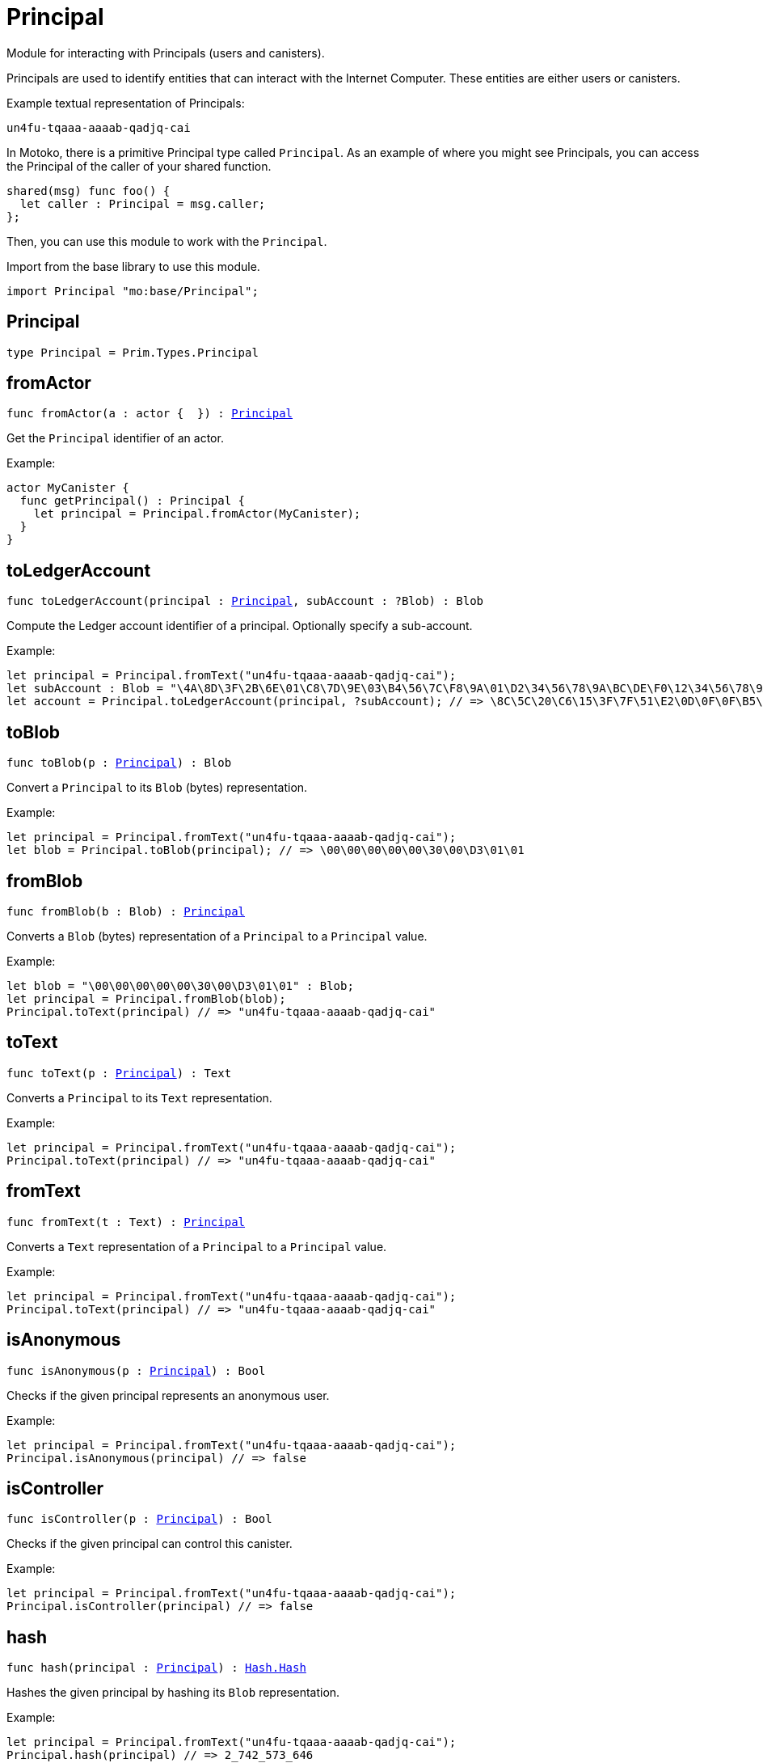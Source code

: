 [[module.Principal]]
= Principal

Module for interacting with Principals (users and canisters).

Principals are used to identify entities that can interact with the Internet
Computer. These entities are either users or canisters.

Example textual representation of Principals:

`un4fu-tqaaa-aaaab-qadjq-cai`

In Motoko, there is a primitive Principal type called `Principal`. As an example
of where you might see Principals, you can access the Principal of the
caller of your shared function.

```motoko no-repl
shared(msg) func foo() {
  let caller : Principal = msg.caller;
};
```

Then, you can use this module to work with the `Principal`.

Import from the base library to use this module.
```motoko name=import
import Principal "mo:base/Principal";
```

[[type.Principal]]
== Principal

[source.no-repl,motoko,subs=+macros]
----
type Principal = Prim.Types.Principal
----



[[fromActor]]
== fromActor

[source.no-repl,motoko,subs=+macros]
----
func fromActor(a : actor {  }) : xref:#type.Principal[Principal]
----

Get the `Principal` identifier of an actor.

Example:
```motoko include=import no-repl
actor MyCanister {
  func getPrincipal() : Principal {
    let principal = Principal.fromActor(MyCanister);
  }
}
```

[[toLedgerAccount]]
== toLedgerAccount

[source.no-repl,motoko,subs=+macros]
----
func toLedgerAccount(principal : xref:#type.Principal[Principal], subAccount : ?Blob) : Blob
----

Compute the Ledger account identifier of a principal. Optionally specify a sub-account.

Example:
```motoko include=import
let principal = Principal.fromText("un4fu-tqaaa-aaaab-qadjq-cai");
let subAccount : Blob = "\4A\8D\3F\2B\6E\01\C8\7D\9E\03\B4\56\7C\F8\9A\01\D2\34\56\78\9A\BC\DE\F0\12\34\56\78\9A\BC\DE\F0";
let account = Principal.toLedgerAccount(principal, ?subAccount); // => \8C\5C\20\C6\15\3F\7F\51\E2\0D\0F\0F\B5\08\51\5B\47\65\63\A9\62\B4\A9\91\5F\4F\02\70\8A\ED\4F\82
```

[[toBlob]]
== toBlob

[source.no-repl,motoko,subs=+macros]
----
func toBlob(p : xref:#type.Principal[Principal]) : Blob
----

Convert a `Principal` to its `Blob` (bytes) representation.

Example:
```motoko include=import
let principal = Principal.fromText("un4fu-tqaaa-aaaab-qadjq-cai");
let blob = Principal.toBlob(principal); // => \00\00\00\00\00\30\00\D3\01\01
```

[[fromBlob]]
== fromBlob

[source.no-repl,motoko,subs=+macros]
----
func fromBlob(b : Blob) : xref:#type.Principal[Principal]
----

Converts a `Blob` (bytes) representation of a `Principal` to a `Principal` value.

Example:
```motoko include=import
let blob = "\00\00\00\00\00\30\00\D3\01\01" : Blob;
let principal = Principal.fromBlob(blob);
Principal.toText(principal) // => "un4fu-tqaaa-aaaab-qadjq-cai"
```

[[toText]]
== toText

[source.no-repl,motoko,subs=+macros]
----
func toText(p : xref:#type.Principal[Principal]) : Text
----

Converts a `Principal` to its `Text` representation.

Example:
```motoko include=import
let principal = Principal.fromText("un4fu-tqaaa-aaaab-qadjq-cai");
Principal.toText(principal) // => "un4fu-tqaaa-aaaab-qadjq-cai"
```

[[fromText]]
== fromText

[source.no-repl,motoko,subs=+macros]
----
func fromText(t : Text) : xref:#type.Principal[Principal]
----

Converts a `Text` representation of a `Principal` to a `Principal` value.

Example:
```motoko include=import
let principal = Principal.fromText("un4fu-tqaaa-aaaab-qadjq-cai");
Principal.toText(principal) // => "un4fu-tqaaa-aaaab-qadjq-cai"
```

[[isAnonymous]]
== isAnonymous

[source.no-repl,motoko,subs=+macros]
----
func isAnonymous(p : xref:#type.Principal[Principal]) : Bool
----

Checks if the given principal represents an anonymous user.

Example:
```motoko include=import
let principal = Principal.fromText("un4fu-tqaaa-aaaab-qadjq-cai");
Principal.isAnonymous(principal) // => false
```

[[isController]]
== isController

[source.no-repl,motoko,subs=+macros]
----
func isController(p : xref:#type.Principal[Principal]) : Bool
----

Checks if the given principal can control this canister.

Example:
```motoko include=import
let principal = Principal.fromText("un4fu-tqaaa-aaaab-qadjq-cai");
Principal.isController(principal) // => false
```

[[hash]]
== hash

[source.no-repl,motoko,subs=+macros]
----
func hash(principal : xref:#type.Principal[Principal]) : xref:Hash.adoc#type.Hash[Hash.Hash]
----

Hashes the given principal by hashing its `Blob` representation.

Example:
```motoko include=import
let principal = Principal.fromText("un4fu-tqaaa-aaaab-qadjq-cai");
Principal.hash(principal) // => 2_742_573_646
```

[[compare]]
== compare

[source.no-repl,motoko,subs=+macros]
----
func compare(principal1 : xref:#type.Principal[Principal], principal2 : xref:#type.Principal[Principal]) : {#less; #equal; #greater}
----

General purpose comparison function for `Principal`. Returns the `Order` (
either `#less`, `#equal`, or `#greater`) of comparing `principal1` with
`principal2`.

Example:
```motoko include=import
let principal1 = Principal.fromText("un4fu-tqaaa-aaaab-qadjq-cai");
let principal2 = Principal.fromText("un4fu-tqaaa-aaaab-qadjq-cai");
Principal.compare(principal1, principal2) // => #equal
```

[[equal]]
== equal

[source.no-repl,motoko,subs=+macros]
----
func equal(principal1 : xref:#type.Principal[Principal], principal2 : xref:#type.Principal[Principal]) : Bool
----

Equality function for Principal types.
This is equivalent to `principal1 == principal2`.

Example:
```motoko include=import
let principal1 = Principal.fromText("un4fu-tqaaa-aaaab-qadjq-cai");
let principal2 = Principal.fromText("un4fu-tqaaa-aaaab-qadjq-cai");
ignore Principal.equal(principal1, principal2);
principal1 == principal2 // => true
```

Note: The reason why this function is defined in this library (in addition
to the existing `==` operator) is so that you can use it as a function
value to pass to a higher order function. It is not possible to use `==`
as a function value at the moment.

Example:
```motoko include=import
import Buffer "mo:base/Buffer";

let buffer1 = Buffer.Buffer<Principal>(3);
let buffer2 = Buffer.Buffer<Principal>(3);
Buffer.equal(buffer1, buffer2, Principal.equal) // => true
```

[[notEqual]]
== notEqual

[source.no-repl,motoko,subs=+macros]
----
func notEqual(principal1 : xref:#type.Principal[Principal], principal2 : xref:#type.Principal[Principal]) : Bool
----

Inequality function for Principal types.
This is equivalent to `principal1 != principal2`.

Example:
```motoko include=import
let principal1 = Principal.fromText("un4fu-tqaaa-aaaab-qadjq-cai");
let principal2 = Principal.fromText("un4fu-tqaaa-aaaab-qadjq-cai");
ignore Principal.notEqual(principal1, principal2);
principal1 != principal2 // => false
```

Note: The reason why this function is defined in this library (in addition
to the existing `!=` operator) is so that you can use it as a function
value to pass to a higher order function. It is not possible to use `!=`
as a function value at the moment.

[[less]]
== less

[source.no-repl,motoko,subs=+macros]
----
func less(principal1 : xref:#type.Principal[Principal], principal2 : xref:#type.Principal[Principal]) : Bool
----

"Less than" function for Principal types.
This is equivalent to `principal1 < principal2`.

Example:
```motoko include=import
let principal1 = Principal.fromText("un4fu-tqaaa-aaaab-qadjq-cai");
let principal2 = Principal.fromText("un4fu-tqaaa-aaaab-qadjq-cai");
ignore Principal.less(principal1, principal2);
principal1 < principal2 // => false
```

Note: The reason why this function is defined in this library (in addition
to the existing `<` operator) is so that you can use it as a function
value to pass to a higher order function. It is not possible to use `<`
as a function value at the moment.

[[lessOrEqual]]
== lessOrEqual

[source.no-repl,motoko,subs=+macros]
----
func lessOrEqual(principal1 : xref:#type.Principal[Principal], principal2 : xref:#type.Principal[Principal]) : Bool
----

"Less than or equal to" function for Principal types.
This is equivalent to `principal1 <= principal2`.

Example:
```motoko include=import
let principal1 = Principal.fromText("un4fu-tqaaa-aaaab-qadjq-cai");
let principal2 = Principal.fromText("un4fu-tqaaa-aaaab-qadjq-cai");
ignore Principal.lessOrEqual(principal1, principal2);
principal1 <= principal2 // => true
```

Note: The reason why this function is defined in this library (in addition
to the existing `<=` operator) is so that you can use it as a function
value to pass to a higher order function. It is not possible to use `<=`
as a function value at the moment.

[[greater]]
== greater

[source.no-repl,motoko,subs=+macros]
----
func greater(principal1 : xref:#type.Principal[Principal], principal2 : xref:#type.Principal[Principal]) : Bool
----

"Greater than" function for Principal types.
This is equivalent to `principal1 > principal2`.

Example:
```motoko include=import
let principal1 = Principal.fromText("un4fu-tqaaa-aaaab-qadjq-cai");
let principal2 = Principal.fromText("un4fu-tqaaa-aaaab-qadjq-cai");
ignore Principal.greater(principal1, principal2);
principal1 > principal2 // => false
```

Note: The reason why this function is defined in this library (in addition
to the existing `>` operator) is so that you can use it as a function
value to pass to a higher order function. It is not possible to use `>`
as a function value at the moment.

[[greaterOrEqual]]
== greaterOrEqual

[source.no-repl,motoko,subs=+macros]
----
func greaterOrEqual(principal1 : xref:#type.Principal[Principal], principal2 : xref:#type.Principal[Principal]) : Bool
----

"Greater than or equal to" function for Principal types.
This is equivalent to `principal1 >= principal2`.

Example:
```motoko include=import
let principal1 = Principal.fromText("un4fu-tqaaa-aaaab-qadjq-cai");
let principal2 = Principal.fromText("un4fu-tqaaa-aaaab-qadjq-cai");
ignore Principal.greaterOrEqual(principal1, principal2);
principal1 >= principal2 // => true
```

Note: The reason why this function is defined in this library (in addition
to the existing `>=` operator) is so that you can use it as a function
value to pass to a higher order function. It is not possible to use `>=`
as a function value at the moment.

